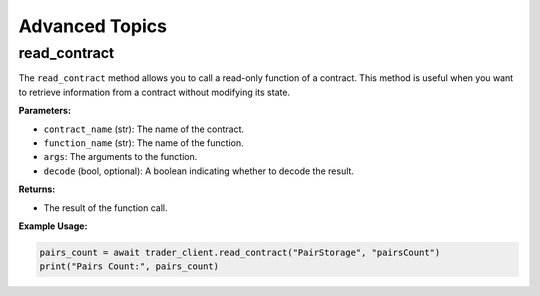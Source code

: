 Advanced Topics
---------------

read_contract
^^^^^^^^^^^^^^^
The ``read_contract`` method allows you to call a read-only function of a contract. This method is useful when you want to retrieve information from a contract without modifying its state.

**Parameters:**

- ``contract_name`` (str): The name of the contract.
- ``function_name`` (str): The name of the function.
- ``args``: The arguments to the function.
- ``decode`` (bool, optional): A boolean indicating whether to decode the result.

**Returns:**

- The result of the function call.

**Example Usage:**

.. code-block:: python

   pairs_count = await trader_client.read_contract("PairStorage", "pairsCount")
   print("Pairs Count:", pairs_count)

